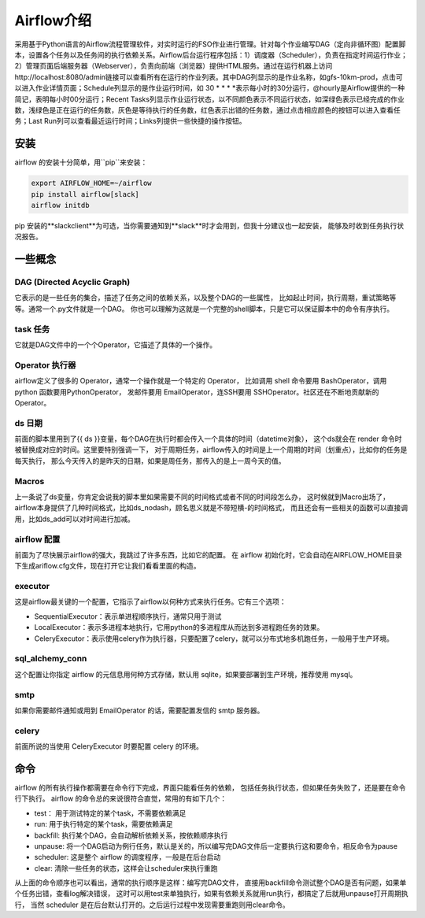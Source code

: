 ################################
Airflow介绍
################################

采用基于Python语言的Airflow流程管理软件，对实时运行的FSO作业进行管理。针对每个作业编写DAG（定向非循环图）配置脚本，设置各个任务以及任务间的执行依赖关系。Airflow后台运行程序包括：1）调度器（Scheduler），负责在指定时间运行作业；2）管理页面后端服务器（Webserver），负责向前端（浏览器）提供HTML服务。通过在运行机器上访问http://localhost:8080/admin链接可以查看所有在运行的作业列表。其中DAG列显示的是作业名称，如gfs-10km-prod，点击可以进入作业详情页面；Schedule列显示的是作业运行时间，如 30 * * * *表示每小时的30分运行，@hourly是Airflow提供的一种简记，表明每小时00分运行；Recent Tasks列显示作业运行状态，以不同颜色表示不同运行状态，如深绿色表示已经完成的作业数，浅绿色是正在运行的任务数，灰色是等待执行的任务数，红色表示出错的任务数，通过点击相应颜色的按钮可以进入查看任务；Last Run列可以查看最近运行时间；Links列提供一些快捷的操作按钮。

安装
======================

airflow 的安装十分简单，用``pip``来安装：

.. code-block :: bash

        export AIRFLOW_HOME=~/airflow
        pip install airflow[slack]
        airflow initdb

pip 安装的**slackclient**为可选，当你需要通知到**slack**时才会用到，但我十分建议也一起安装， 能够及时收到任务执行状况报告。

一些概念
======================

DAG (Directed Acyclic Graph)
-----------------------------

它表示的是一些任务的集合，描述了任务之间的依赖关系，以及整个DAG的一些属性， 比如起止时间，执行周期，重试策略等等。通常一个.py文件就是一个DAG。 你也可以理解为这就是一个完整的shell脚本，只是它可以保证脚本中的命令有序执行。

task 任务
-----------------------------

它就是DAG文件中的一个个Operator，它描述了具体的一个操作。

Operator 执行器
-----------------------------

airflow定义了很多的 Operator，通常一个操作就是一个特定的 Operator， 比如调用 shell 命令要用 BashOperator，调用 python 函数要用PythonOperator， 发邮件要用 EmailOperator，连SSH要用 SSHOperator。社区还在不断地贡献新的 Operator。

ds 日期
-----------------------------

前面的脚本里用到了{{ ds }}变量，每个DAG在执行时都会传入一个具体的时间（datetime对象）， 这个ds就会在 render 命令时被替换成对应的时间。这里要特别强调一下， 对于周期任务，airflow传入的时间是上一个周期的时间（划重点），比如你的任务是每天执行， 那么今天传入的是昨天的日期，如果是周任务，那传入的是上一周今天的值。

Macros
-----------------------------

上一条说了ds变量，你肯定会说我的脚本里如果需要不同的时间格式或者不同的时间段怎么办， 这时候就到Macro出场了，airflow本身提供了几种时间格式，比如ds_nodash，顾名思义就是不带短横-的时间格式， 而且还会有一些相关的函数可以直接调用，比如ds_add可以对时间进行加减。

airflow 配置
-----------------------------

前面为了尽快展示airflow的强大，我跳过了许多东西，比如它的配置。 在 airflow 初始化时，它会自动在AIRFLOW_HOME目录下生成ariflow.cfg文件，现在打开它让我们看看里面的构造。

executor
-----------------------------

这是airflow最关键的一个配置，它指示了airflow以何种方式来执行任务。它有三个选项：

- SequentialExecutor：表示单进程顺序执行，通常只用于测试
- LocalExecutor：表示多进程本地执行，它用python的多进程库从而达到多进程跑任务的效果。
- CeleryExecutor：表示使用celery作为执行器，只要配置了celery，就可以分布式地多机跑任务，一般用于生产环境。

sql_alchemy_conn
-----------------------------

这个配置让你指定 airflow 的元信息用何种方式存储，默认用 sqlite，如果要部署到生产环境，推荐使用 mysql。

smtp
-----------------------------

如果你需要邮件通知或用到 EmailOperator 的话，需要配置发信的 smtp 服务器。

celery
-----------------------------

前面所说的当使用 CeleryExecutor 时要配置 celery 的环境。


命令
============================

airflow 的所有执行操作都需要在命令行下完成，界面只能看任务的依赖， 包括任务执行状态，但如果任务失败了，还是要在命令行下执行。
airflow 的命令总的来说很符合直觉，常用的有如下几个：

- test： 用于测试特定的某个task，不需要依赖满足
- run: 用于执行特定的某个task，需要依赖满足
- backfill: 执行某个DAG，会自动解析依赖关系，按依赖顺序执行
- unpause: 将一个DAG启动为例行任务，默认是关的，所以编写完DAG文件后一定要执行这和要命令，相反命令为pause
- scheduler: 这是整个 airflow 的调度程序，一般是在后台启动
- clear: 清除一些任务的状态，这样会让scheduler来执行重跑

从上面的命令顺序也可以看出，通常的执行顺序是这样：编写完DAG文件， 直接用backfill命令测试整个DAG是否有问题，如果单个任务出错，查看log解决错误， 这时可以用test来单独执行，如果有依赖关系就用run执行，都搞定了后就用unpause打开周期执行， 当然 scheduler 是在后台默认打开的。之后运行过程中发现需要重跑则用clear命令。
